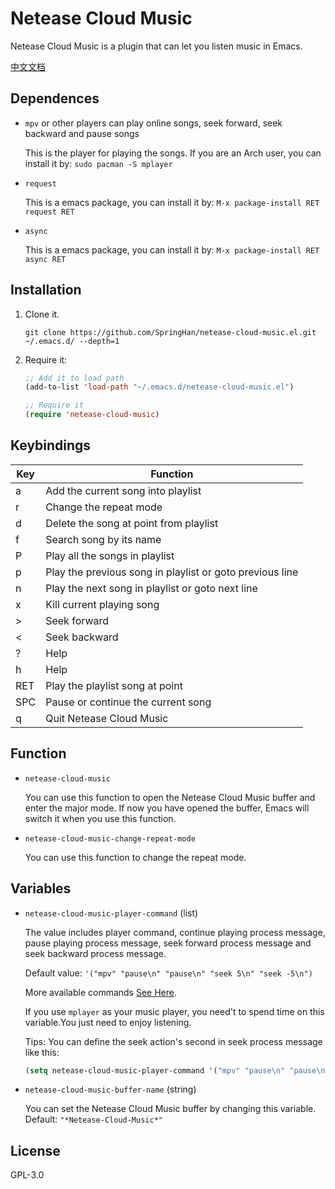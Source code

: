 * Netease Cloud Music
  Netease Cloud Music is a plugin that can let you listen music in Emacs.

  [[./README_cn.org][中文文档]]

  [[./demo.png]]
** Dependences
   - ~mpv~ or other players can play online songs, seek forward, seek backward and pause songs

     This is the player for playing the songs.
     If you are an Arch user, you can install it by: ~sudo pacman -S mplayer~
   - ~request~

     This is a emacs package, you can install it by: ~M-x package-install RET request RET~
   - ~async~

     This is a emacs package, you can install it by: ~M-x package-install RET async RET~
** Installation
   1. Clone it.
      #+begin_src shell
        git clone https://github.com/SpringHan/netease-cloud-music.el.git ~/.emacs.d/ --depth=1
      #+end_src
   2. Require it:
      #+begin_src emacs-lisp
        ;; Add it to load path
        (add-to-list 'load-path "~/.emacs.d/netease-cloud-music.el")

        ;; Require it
        (require 'netease-cloud-music)
      #+end_src
** Keybindings
   | Key | Function                                                 |
   |-----+----------------------------------------------------------|
   | a   | Add the current song into playlist                       |
   | r   | Change the repeat mode                                   |
   | d   | Delete the song at point from playlist                   |
   | f   | Search song by its name                                  |
   | P   | Play all the songs in playlist                           |
   | p   | Play the previous song in playlist or goto previous line |
   | n   | Play the next song in playlist or goto next line         |
   | x   | Kill current playing song                                |
   | >   | Seek forward                                             |
   | <   | Seek backward                                            |
   | ?   | Help                                                     |
   | h   | Help                                                     |
   | RET | Play the playlist song at point                          |
   | SPC | Pause or continue the current song                       |
   | q   | Quit Netease Cloud Music                                 |
** Function
   - ~netease-cloud-music~

     You can use this function to open the Netease Cloud Music buffer and enter the major mode.
     If now you have opened the buffer, Emacs will switch it when you use this function.

   - ~netease-cloud-music-change-repeat-mode~

     You can use this function to change the repeat mode.
** Variables
   - ~netease-cloud-music-player-command~ (list)

     The value includes player command, continue playing process message, pause playing process message, seek forward process message and seek backward process message.

     Default value: ~'("mpv" "pause\n" "pause\n" "seek 5\n" "seek -5\n")~
     
     More available commands [[https://github.com/SpringHan/netease-cloud-music.el/issues/3][See Here]].

     If you use ~mplayer~ as your music player, you need't to spend time on this variable.You just need to enjoy listening.

     Tips: You can define the seek action's second in seek process message like this:

     #+begin_src emacs-lisp
       (setq netease-cloud-music-player-command '("mpv" "pause\n" "pause\n" "seek 5\n" "seek -5\n"))
     #+end_src

   - ~netease-cloud-music-buffer-name~ (string)

     You can set the Netease Cloud Music buffer by changing this variable. Default: ~"*Netease-Cloud-Music*"~

** License
   GPL-3.0
